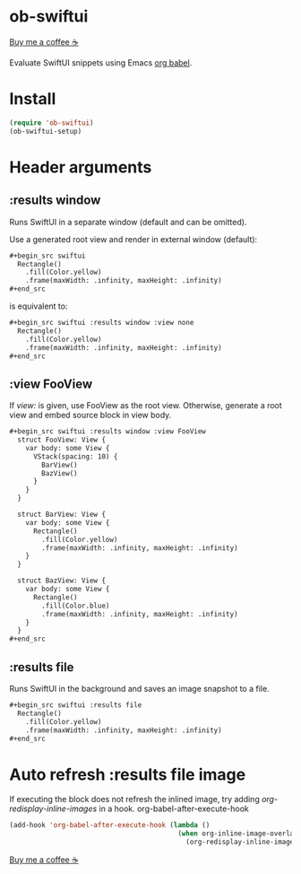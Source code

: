 * ob-swiftui

[[https://www.buymeacoffee.com/xenodium][Buy me a coffee ☕]]

Evaluate SwiftUI snippets using Emacs [[https://orgmode.org/worg/org-contrib/babel/intro.html][org babel]].

[[file:ob-swiftui.gif]]

* Install

#+begin_src emacs-lisp
  (require 'ob-swiftui)
  (ob-swiftui-setup)
#+end_src

* Header arguments
** :results window
Runs SwiftUI in a separate window (default and can be omitted).

Use a generated root view and render in external window (default):

#+begin_src org
,#+begin_src swiftui
  Rectangle()
    .fill(Color.yellow)
    .frame(maxWidth: .infinity, maxHeight: .infinity)
,#+end_src
#+end_src


is equivalent to:

#+begin_src org
,#+begin_src swiftui :results window :view none
  Rectangle()
    .fill(Color.yellow)
    .frame(maxWidth: .infinity, maxHeight: .infinity)
,#+end_src
#+end_src

** :view FooView
If /view:/ is given, use FooView as the root view. Otherwise,
generate a root view and embed source block in view body.

#+begin_src org
,#+begin_src swiftui :results window :view FooView
  struct FooView: View {
    var body: some View {
      VStack(spacing: 10) {
        BarView()
        BazView()
      }
    }
  }

  struct BarView: View {
    var body: some View {
      Rectangle()
        .fill(Color.yellow)
        .frame(maxWidth: .infinity, maxHeight: .infinity)
    }
  }

  struct BazView: View {
    var body: some View {
      Rectangle()
        .fill(Color.blue)
        .frame(maxWidth: .infinity, maxHeight: .infinity)
    }
  }
,#+end_src
#+end_src

** :results file
Runs SwiftUI in the background and saves an image snapshot to
a file.

#+begin_src org
,#+begin_src swiftui :results file
  Rectangle()
    .fill(Color.yellow)
    .frame(maxWidth: .infinity, maxHeight: .infinity)
,#+end_src
#+end_src

* Auto refresh :results file image

If executing the block does not refresh the inlined image, try adding /org-redisplay-inline-images/ in a hook.
org-babel-after-execute-hook
#+begin_src emacs-lisp :lexical no
  (add-hook 'org-babel-after-execute-hook (lambda ()
                                            (when org-inline-image-overlays
                                              (org-redisplay-inline-images))))
#+end_src


[[https://www.buymeacoffee.com/xenodium][Buy me a coffee ☕]]
